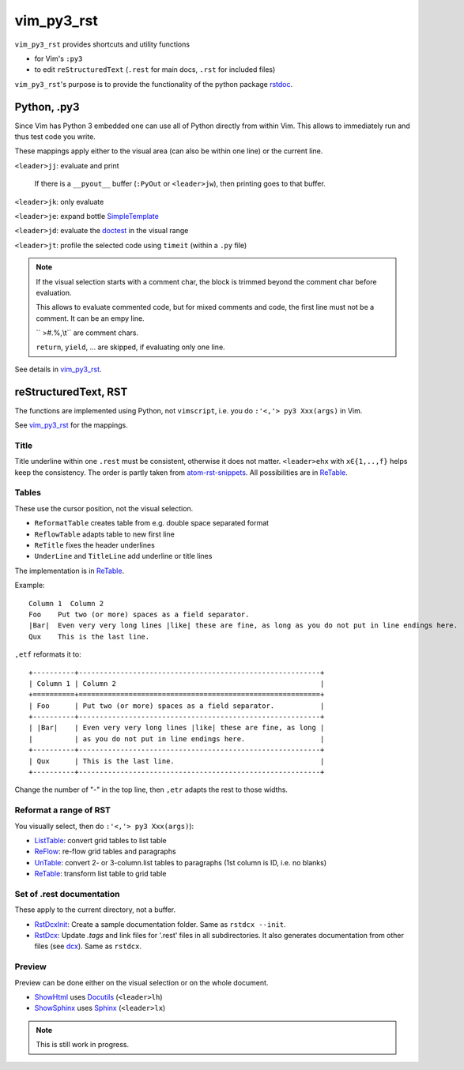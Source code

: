 .. encoding: utf-8 

vim_py3_rst
===========

``vim_py3_rst`` provides shortcuts and utility functions 

- for Vim's ``:py3``

- to edit ``reStructuredText`` (``.rest`` for main docs, ``.rst`` for included files)

``vim_py3_rst``'s purpose is to provide the functionality of the python package
`rstdoc`_. 

Python, .py3
------------

Since Vim has Python 3 embedded one can use all of Python directly
from within Vim. 
This allows to immediately run and thus test code you write.

These mappings apply either to the visual area (can also be within one line)
or the current line.

``<leader>jj``: evaluate and print 
  
  If there is a ``__pyout__`` buffer (``:PyOut`` or ``<leader>jw``),
  then printing goes to that buffer.

``<leader>jk``: only evaluate

``<leader>je``: expand bottle `SimpleTemplate`_

``<leader>jd``: evaluate the `doctest`_ in the visual range

``<leader>jt``: profile the selected code using ``timeit`` (within a ``.py`` file)

.. note::

  If the visual selection starts with a comment char, 
  the block is trimmed beyond the comment char before evaluation.

  This allows to evaluate commented code, but for
  mixed comments and code, the first line must not be a comment.
  It can be an empy line. 

  `` >#.%,\\t`` are comment chars.

  ``return``, ``yield``, ... are skipped, if evaluating only one line.

See details in `vim_py3_rst`_.

reStructuredText, RST
---------------------

The functions are implemented using Python, not ``vimscript``,
i.e. you do ``:'<,'> py3 Xxx(args)`` in Vim.

See `vim_py3_rst`_ for the mappings. 

Title
`````

Title underline within one ``.rest`` must be consistent, otherwise it does not matter.
``<leader>ehx`` with ``x∈{1,..,f}`` helps keep the consistency.
The order is partly taken from `atom-rst-snippets`_.
All possibilities are in `ReTable`_.

Tables
``````

These use the cursor position, not the visual selection.

- ``ReformatTable`` creates table from e.g. double space separated format
- ``ReflowTable`` adapts table to new first line
- ``ReTitle`` fixes the header underlines
- ``UnderLine`` and ``TitleLine`` add underline or title lines

The implementation is in `ReTable`_.

Example::

      Column 1  Column 2
      Foo    Put two (or more) spaces as a field separator.
      |Bar|  Even very very long lines |like| these are fine, as long as you do not put in line endings here.
      Qux    This is the last line.

``,etf`` reformats it to::

      +----------+----------------------------------------------------------+
      | Column 1 | Column 2                                                 |
      +==========+==========================================================+
      | Foo      | Put two (or more) spaces as a field separator.           |
      +----------+----------------------------------------------------------+
      | |Bar|    | Even very very long lines |like| these are fine, as long |
      |          | as you do not put in line endings here.                  |
      +----------+----------------------------------------------------------+
      | Qux      | This is the last line.                                   |
      +----------+----------------------------------------------------------+

Change the number of "-" in the top line,
then ``,etr`` adapts the rest to those widths.

Reformat a range of RST
```````````````````````

You visually select, then do ``:'<,'> py3 Xxx(args)``):

- `ListTable`_: convert grid tables to list table
- `ReFlow`_: re-flow grid tables and paragraphs
- `UnTable`_: convert 2- or 3-column.list tables to paragraphs (1st column is ID, i.e. no blanks)
- `ReTable`_: transform list table to grid table

Set of .rest documentation
``````````````````````````

These apply to the current directory, not a buffer.

- `RstDcxInit`_: Create a sample documentation folder. Same as ``rstdcx --init``.
- `RstDcx`_: Update `.tags` and link files for '.rest' files in all subdirectories.
  It also generates documentation from other files (see `dcx`_).
  Same as ``rstdcx``.

Preview
```````

Preview can be done either on the visual selection or on the whole document.

- `ShowHtml`_ uses `Docutils`_ (``<leader>lh``) 
- `ShowSphinx`_ uses `Sphinx`_   (``<leader>lx``) 

.. note:: This is still work in progress.

.. _`rstdoc`: https://github.com/rpuntaie/rstdoc
.. _`vim_py3_rst`: https://github.com/rpuntaie/vim_py3_rst/blob/master/plugin/vim_py3_rst.vim
.. _`ListTable`: https://github.com/rpuntaie/rstdoc/blob/master/rstdoc/listtable.py
.. _`ReFlow`: https://github.com/rpuntaie/rstdoc/blob/master/rstdoc/reflow.py
.. _`UnTable`: https://github.com/rpuntaie/rstdoc/blob/master/rstdoc/untable.py
.. _`ReTable`: https://github.com/rpuntaie/rstdoc/blob/master/rstdoc/retable.py
.. _`dcx`: https://github.com/rpuntaie/rstdoc/blob/master/rstdoc/dcx.py
.. _`RstDcxInit`: https://github.com/rpuntaie/rstdoc
.. _`RstDcx`: https://github.com/rpuntaie/rstdoc
.. _`ShowHtml`: https://github.com/rpuntaie/vim_py3_rst/blob/master/plugin/vim_py3_rst.vim
.. _`ShowSphinx`: https://github.com/rpuntaie/vim_py3_rst/blob/master/plugin/vim_py3_rst.vim

.. _`atom-rst-snippets`: https://github.com/jimklo/atom-rst-snippets
.. _`vimscript`: http://vimdoc.sourceforge.net/htmldoc/usr_41.html

.. _`Docutils`: http://docutils.sourceforge.net/
.. _`Sphinx`: http://www.sphinx-doc.org/en/stable/

.. _`doctest`: https://docs.python.org/3.6/library/doctest.html

.. _`SimpleTemplate`: https://bottlepy.org/docs/dev/stpl.html#simpletemplate-syntax

